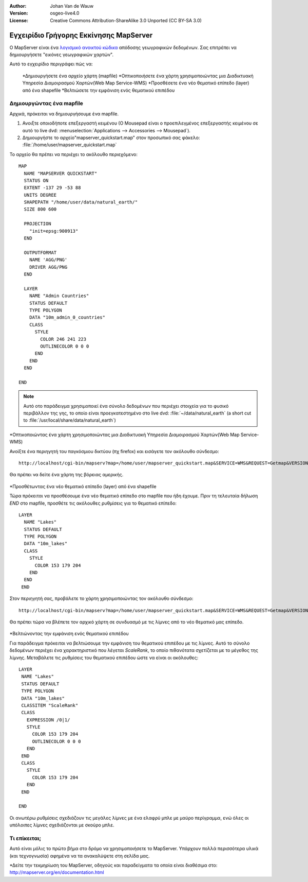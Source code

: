 :Author: Johan Van de Wauw
:Version: osgeo-live4.0
:License: Creative Commons Attribution-ShareAlike 3.0 Unported  (CC BY-SA 3.0)

.. _mapserver-quickstart:

.. image:: ../../images/project_logos/logo-mapserver-new.png
  :scale: 65 %
  :alt: Project logo
  :align: right
  :target: http://mapserver.org/

.. image:: ../../images/logos/OSGeo_project.png
  :scale: 100 %
  :alt: OSGeo Project
  :align: right
  :target: http://www.osgeo.org


***************************************
Εγχειρίδιο Γρήγορης Εκκίνησης MapServer
***************************************

Ο MapServer είναι ένα `λογισμικό ανοικτού κώδικα <http://www.opensource.org>`_ απόδοσης γεωγραφικών δεδομένων. Σας επιτρέπει να δημιουργήσετε "εικόνες γεωγραφικών χαρτών".

Αυτό το εγχειρίδιο περιγράφει πώς να:
     
  *Δημιουργήσετε ένα αρχείο χάρτη (mapfile)
  *Οπτικοποιήσετε ένα χάρτη χρησιμοποιώντας μια Διαδικτυακή Υπηρεσία Διαμοιρασμού Χαρτών(Web Map Service-WMS)
  *Προσθέσετε ένα νέο θεματικό επίπεδο (layer) από ένα shapefile
  *Βελτιώσετε την εμφάνιση ενός θεματικού επιπέδου

Δημιουργώντας ένα mapfile
=========================

Αρχικά, πρόκειται να δημιουργήσουμε ένα mapfile. 

#. Ανοιξτε οποιοδήποτε επεξεργαστή κειμένου (Ο Mousepad είναι ο προεπιλεγμένος επεξεργαστής κειμένου σε αυτό το live dvd: :menuselection:`Applications --> Accessories --> Mousepad`).
#. Δημιουργήστε το αρχείο"mapserver_quickstart.map" στον προσωπικό σας φάκελο: :file:`/home/user/mapserver_quickstart.map`

Το αρχείο θα πρέπει να περιέχει το ακόλουθο περιεχόμενο::

  MAP
    NAME "MAPSERVER QUICKSTART"
    STATUS ON
    EXTENT -137 29 -53 88
    UNITS DEGREE
    SHAPEPATH "/home/user/data/natural_earth/"
    SIZE 800 600
  
    PROJECTION
      "init=epsg:900913" 
    END

    OUTPUTFORMAT
      NAME 'AGG/PNG'
      DRIVER AGG/PNG
    END

    LAYER
      NAME "Admin Countries"
      STATUS DEFAULT
      TYPE POLYGON
      DATA "10m_admin_0_countries"
      CLASS 
        STYLE
          COLOR 246 241 223
          OUTLINECOLOR 0 0 0
        END
      END 
    END

  END

.. note::
   Αυτό οτο παράδειγμα χρησιμοποιεί ένα σύνολο δεδομένων που περιέχει στοιχεία για το φυσικό περιβάλλον της γης, το οποίο είναι προεγκατεστημένο στο live dvd: :file:`~/data/natural_earth` (a short cut to :file:`/usr/local/share/data/natural_earth`)


*Οπτικοποιώντας ένα χάρτη χρησιμοποιώντας μια Διαδικτυακή Υπηρεσία Διαμοιρασμού Χαρτών(Web Map Service-WMS)

Ανοίξτε ένα περιηγητή του παγκόσμιου δικτύου (πχ firefox) και εισάγετε τον ακόλουθο σύνδεσμο::

 http://localhost/cgi-bin/mapserv?map=/home/user/mapserver_quickstart.map&SERVICE=WMS&REQUEST=Getmap&VERSION=1.1.1&LAYERS=Admin%20Countries&SRS=EPSG:4326&BBOX=-137,29,-53,88&FORMAT=AGG/PNG&WIDTH=800&HEIGHT=600

Θα πρέπει να δείτε ένα χάρτη της βόρειας αμερικής.

  .. image:: ../../images/screenshots/800x600/mapserver_map.png
    :scale: 70 %

*Προσθέτωντας ένα νέο θεματικό επίπεδο (layer) από ένα shapefile

Τώρα πρόκειται να προσθέσουμε ένα νέο θεματικό επίπεδο στο mapfile που ήδη έχουμε. Πριν τη τελευταία δήλωση *END* στο mapfile, προσθέτε τις ακόλουθες ρυθμίσεις για το θεματικό επίπεδο::

 LAYER
   NAME "Lakes"
   STATUS DEFAULT
   TYPE POLYGON
   DATA "10m_lakes"
   CLASS 
     STYLE
       COLOR 153 179 204
     END
   END 
  END
 

Στον περιηγητή σας, προβάλετε το χάρτη χρησιμοποιώντας τον ακόλουθο σύνδεσμο::

 http://localhost/cgi-bin/mapserv?map=/home/user/mapserver_quickstart.map&SERVICE=WMS&REQUEST=Getmap&VERSION=1.1.1&LAYERS=Admin%20Countries,Lakes&SRS=EPSG:4326&BBOX=-137,29,-53,88&FORMAT=AGG/PNG&WIDTH=800&HEIGHT=600

Θα πρέπει τώρα να βλέπετε τον αρχικό χάρτη σε συνδυασμό με τις λίμνες από το νέο θεματικό μας επίπεδο.

  .. image:: ../../images/screenshots/800x600/mapserver_lakes.png
    :scale: 70 %

*Βελτιώνοντας την εμφάνιση ενός θεματικού επιπέδου

Για παράδειγμα πρόκειται να βελτιώσουμε την εμφάνιση του  θεματικού επιπέδου με τις λίμνες. Αυτό το σύνολο δεδομένων περιέχει ένα χαρακτηριστικό που λέγεται *ScaleRank*, το οποίο πιθανότατα σχετίζεται με το μέγεθος της λίμνης. Μεταβάλετε τις ρυθμίσεις του θεματικού επιπέδου ώστε να είναι οι ακόλουθες::

  LAYER
   NAME "Lakes"
   STATUS DEFAULT
   TYPE POLYGON
   DATA "10m_lakes"
   CLASSITEM "ScaleRank" 
   CLASS 
     EXPRESSION /0|1/  
     STYLE
       COLOR 153 179 204
       OUTLINECOLOR 0 0 0
     END
   END 
   CLASS 
     STYLE
       COLOR 153 179 204
     END
   END 

  END

Οι ανωτέρω ρυθμίσεις σχεδιάζουν τις μεγάλες λίμνες με ένα ελαφρύ μπλε με μαύρο περίγραμμα, ενώ όλες οι υπόλοιπες λίμνες σχεδιάζονται με σκούρο μπλε.

  .. image:: ../../images/screenshots/800x600/mapserver_lakes_scalerank.png
    :scale: 70 %

Τι επίκειται;
=============

Αυτό είναι μόλις το πρώτο βήμα στο δρόμο να χρησιμοποιήσετε το MapServer. Υπάρχουν πολλά περισσότερα υλικά (και τεχνογνωσία) αφημένα να τα ανακαλύψετε στη σελίδα μας.

*Δείτε την τεκμηρίωση του MapServer, οδηγούς και παραδείγματα τα οποία είναι διαθέσιμα στο: http://mapserver.org/en/documentation.html
